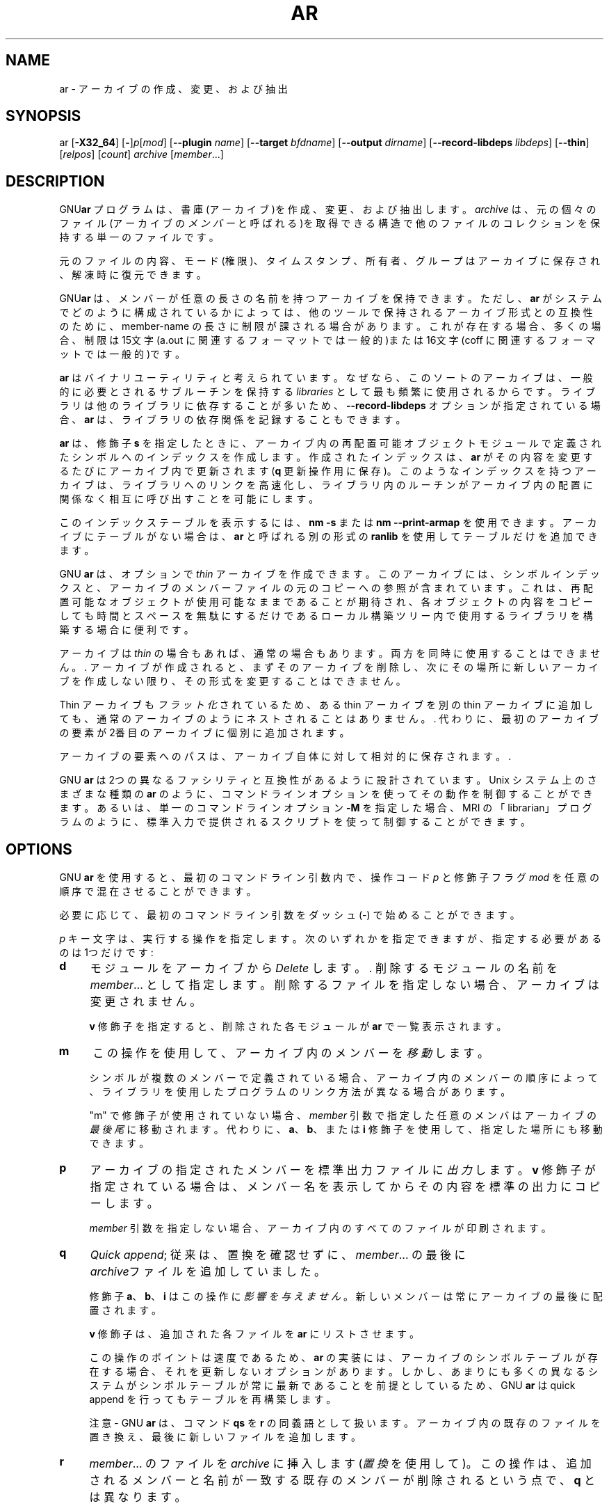 .\" -*- mode: troff; coding: utf-8 -*-
.\" Automatically generated by Pod::Man v6.0.2 (Pod::Simple 3.45)
.\"
.\" Standard preamble:
.\" ========================================================================
.de Sp \" Vertical space (when we can't use .PP)
.if t .sp .5v
.if n .sp
..
.de Vb \" Begin verbatim text
.ft CW
.nf
.ne \\$1
..
.de Ve \" End verbatim text
.ft R
.fi
..
.\" \*(C` and \*(C' are quotes in nroff, nothing in troff, for use with C<>.
.ie n \{\
.    ds C` ""
.    ds C' ""
'br\}
.el\{\
.    ds C`
.    ds C'
'br\}
.\"
.\" Escape single quotes in literal strings from groff's Unicode transform.
.ie \n(.g .ds Aq \(aq
.el       .ds Aq '
.\"
.\" If the F register is >0, we'll generate index entries on stderr for
.\" titles (.TH), headers (.SH), subsections (.SS), items (.Ip), and index
.\" entries marked with X<> in POD.  Of course, you'll have to process the
.\" output yourself in some meaningful fashion.
.\"
.\" Avoid warning from groff about undefined register 'F'.
.de IX
..
.nr rF 0
.if \n(.g .if rF .nr rF 1
.if (\n(rF:(\n(.g==0)) \{\
.    if \nF \{\
.        de IX
.        tm Index:\\$1\t\\n%\t"\\$2"
..
.        if !\nF==2 \{\
.            nr % 0
.            nr F 2
.        \}
.    \}
.\}
.rr rF
.\"
.\" Required to disable full justification in groff 1.23.0.
.if n .ds AD l
.\" ========================================================================
.\"
.IX Title "AR 1"
.TH AR 1 2025-08-02 binutils-2.45.50 "GNU Development Tools"
.\" For nroff, turn off justification.  Always turn off hyphenation; it makes
.\" way too many mistakes in technical documents.
.if n .ad l
.nh
.SH NAME
ar \- アーカイブの作成、変更、および抽出
.SH SYNOPSIS
.IX Header "SYNOPSIS"
ar [\fB\-X32_64\fR] [\fB\-\fR]\fIp\fR[\fImod\fR] [\fB\-\-plugin\fR \fIname\fR] [\fB\-\-target\fR \fIbfdname\fR] [\fB\-\-output\fR \fIdirname\fR] [\fB\-\-record\-libdeps\fR \fIlibdeps\fR] [\fB\-\-thin\fR] [\fIrelpos\fR] [\fIcount\fR] \fIarchive\fR [\fImember\fR...]
.SH DESCRIPTION
.IX Header "DESCRIPTION"
GNU\fBar\fR プログラムは、書庫(アーカイブ)を作成、変更、および抽出します。\fIarchive\fR は、元の個々のファイル(アーカイブの \fIメンバー\fRと呼ばれる)を取得できる構造で他のファイルのコレクションを保持する単一のファイルです。
.PP
元のファイルの 内容、モード(権限)、タイムスタンプ、所有者、グループはアーカイブに保存され、解凍時に復元できます。
.PP
GNU\fBar\fR は、メンバーが任意の長さの名前を持つアーカイブを保持できます。ただし、\fBar\fR がシステムでどのように構成されているかによっては、他のツールで保持されるアーカイブ形式との互換性のために、member\-name の長さに制限が課される場合があります。これが存在する場合、多くの場合、制限は15文字(a.out に関連するフォーマットでは一般的)または16文字(coff に関連するフォーマットでは一般的)です。
.PP
\&\fBar\fR はバイナリユーティリティと考えられています。なぜなら、このソートのアーカイブは、一般的に必要とされるサブルーチンを保持する \fIlibraries\fR として最も頻繁に使用されるからです。ライブラリは他のライブラリに依存することが多いため、\fB\-\-record\-libdeps\fR オプションが指定されている場合、\fBar\fR は、ライブラリの依存関係を記録することもできます。
.PP
\&\fBar\fR は、修飾子 \fBs\fR を指定したときに、アーカイブ内の再配置可能オブジェクトモジュールで定義されたシンボルへのインデックスを作成します。
作成されたインデックスは、 \fBar\fR がその内容を変更するたびにアーカイブ内で更新されます (\fBq\fR 更新操作用に保存)。
このようなインデックスを持つアーカイブは、ライブラリへのリンクを高速化し、ライブラリ内のルーチンがアーカイブ内の配置に関係なく相互に呼び出すことを可能にします。
.PP
このインデックステーブルを表示するには、\fBnm \-s\fR または \fBnm \-\-print\-armap\fR を使用できます。アーカイブにテーブルがない場合は、\fBar\fR と呼ばれる別の形式の \fBranlib\fR を使用してテーブルだけを追加できます。
.PP
GNU \fBar\fR は、オプションで \fIthin\fR アーカイブを作成できます。このアーカイブには、シンボルインデックスと、アーカイブのメンバーファイルの元のコピーへの参照が含まれています。これは、再配置可能なオブジェクトが使用可能なままであることが期待され、各オブジェクトの内容をコピーしても時間とスペースを無駄にするだけであるローカル構築ツリー内で使用するライブラリを構築する場合に便利です。
.PP
アーカイブは \fIthin\fR の場合もあれば、通常の場合もあります。両方を同時に使用することはできません。.  アーカイブが作成されると、まずそのアーカイブを削除し、次にその場所に新しいアーカイブを作成しない限り、その形式を変更することはできません。
.PP
Thin アーカイブも \fIフラット化\fR されているため、ある thin アーカイブを別のthin アーカイブに追加しても、通常のアーカイブのようにネストされることはありません。.  代わりに、最初のアーカイブの要素が2番目のアーカイブに個別に追加されます。
.PP
アーカイブの要素へのパスは、アーカイブ自体に対して相対的に保存されます。.
.PP
GNU \fBar\fR は 2つの異なるファシリティと互換性があるように設計されています。Unix システム上のさまざまな種類の \fBar\fR のように、コマンドラインオプションを使ってその動作を制御することができます。あるいは、単一のコマンドラインオプション \fB\-M\fR を指定した場合、MRI の「librarian」プログラムのように、標準入力で提供されるスクリプトを使って制御することができます。
.SH OPTIONS
.IX Header "OPTIONS"
GNU \fBar\fR を使用すると、最初のコマンドライン引数内で、操作コード \fIp\fR と修飾子フラグ \fImod\fR を任意の順序で混在させることができます。
.PP
必要に応じて、最初のコマンドライン引数をダッシュ (\-) で始めることができます。
.PP
\&\fIp\fR キー文字は、実行する操作を指定します。次のいずれかを指定できますが、指定する必要があるのは 1つだけです:
.IP \fBd\fR 4
.IX Item "d"
モジュールをアーカイブから \fIDelete\fR します。.  削除するモジュールの名前を \fImember\fR... として指定します。削除するファイルを指定しない場合、アーカイブは変更されません。
.Sp
\&\fBv\fR 修飾子を指定すると、削除された各モジュールが \fBar\fR で一覧表示されます。
.IP \fBm\fR 4
.IX Item "m"
この操作を使用して、アーカイブ内のメンバーを\fI移動\fRします。
.Sp
シンボルが複数のメンバーで定義されている場合、アーカイブ内のメンバーの順序によって、ライブラリを使用したプログラムのリンク方法が異なる場合があります。
.Sp
\&\f(CW\*(C`m\*(C'\fR で修飾子が使用されていない場合、\fImember\fR 引数で指定した任意のメンバはアーカイブの \fI最後尾\fR に移動されます。代わりに、 \fBa\fR、\fBb\fR、または \fBi\fR 修飾子を使用して、指定した場所にも移動できます。
.IP \fBp\fR 4
.IX Item "p"
アーカイブの指定されたメンバーを標準出力ファイルに\fI出力\fRします。\fBv\fR 修飾子が指定されている場合は、メンバー名を表示してからその内容を標準の出力にコピーします。
.Sp
\&\fImember\fR 引数を指定しない場合、アーカイブ内のすべてのファイルが印刷されます。
.IP \fBq\fR 4
.IX Item "q"
\&\fIQuick append\fR; 従来は、置換を確認せずに、\fImember\fR... の最後に\fIarchive\fRファイルを追加していました。
.Sp
修飾子 \fBa\fR、 \fBb\fR、 \fBi\fR はこの操作に\fI影響を与えません\fR。新しいメンバーは常にアーカイブの最後に配置されます。
.Sp
\&\fBv\fR 修飾子は、追加された各ファイルを\fBar\fR にリストさせます。
.Sp
この操作のポイントは速度であるため、\fBar\fR の実装には、アーカイブのシンボルテーブルが存在する場合、それを更新しないオプションがあります。しかし、あまりにも多くの異なるシステムがシンボルテーブルが常に最新であることを前提としているため、 GNU \fBar\fR は quick append を行ってもテーブルを再構築します。
.Sp
注意 \- GNU \fBar\fR は、コマンド \fBqs\fR を \fBr\fR の同義語として扱います。アーカイブ内の既存のファイルを置き換え、最後に新しいファイルを追加します。
.IP \fBr\fR 4
.IX Item "r"
\&\fImember\fR... のファイルを \fIarchive\fR に挿入します(\fI置換\fRを使用して)。この操作は、追加されるメンバーと名前が一致する既存のメンバーが削除されるという点で、 \fBq\fR とは異なります。
.Sp
\&\fImember\fR... で指定されたファイルのいずれかが存在しない場合、\fBar\fR はエラーメッセージを表示し、その名前に一致するアーカイブの既存のメンバーをそのまま残します。
.Sp
デフォルトでは、新しいメンバーはファイルの最後に追加されますが、 \fBa\fR、\fBb\fR、または \fBi\fR のいずれかの修飾子を使用して、既存のメンバーに対して相対的な配置を要求できます。
.Sp
この操作で使用される修飾子 \fBv\fR は、挿入された各ファイルの出力の行と、ファイルが追加された(古いメンバーが削除されていない)か置換されたかを示す \fBa\fR または \fBr\fR の文字の1つを引き出します。
.IP \fBs\fR 4
.IX Item "s"
アーカイブにインデックスを追加するか、すでに存在する場合は更新します。注意
このコマンドは、コマンドまたは修飾子として使用できるため、1つのコマンド文字しか使用できないという規則の例外です。どちらの場合も同じことを行います。
.IP \fBt\fR 4
.IX Item "t"
\&\fIarchive\fRの内容、またはアーカイブに存在する \fImember\fR... にリストされたファイルの内容をリストする\fIテーブル\fRを表示します。通常はメンバー名のみが表示されますが、修飾子 \fBO\fR が指定されている場合は、メンバーの対応するオフセットも表示されます。最後に、モード(パーミッション)、タイムスタンプ、所有者、グループ、サイズを表示するには、 \fBv\fR 修飾子を含める必要があります。
.Sp
\&\fImember\fR を指定しない場合は、アーカイブ内のすべてのファイルが一覧表示されます。
.Sp
アーカイブ(たとえば、\fBb.a\fR) 内に同じ名前のファイル(たとえば、\fBfie\fR)  が複数ある場合、\fBar t b.a fie\fR は最初のもののみをリストします。これらすべてを表示するには、完全なリスト(この例では、\fBar t b.a\fR) を指定する必要があります。
.IP \fBx\fR 4
.IX Item "x"
アーカイブから\fImember\fR) という名前のメンバーを\fI抽出\fR します。この操作で \fBv\fR 修飾子を使用すると、\fBar\fR が抽出するときに個々の名前をリストするように要求できます。
.Sp
.Vb 1
\& I<member> を指定しない場合、アーカイブ内のすべてのファイルが展開されます。
.Ve
.Sp
thin アーカイブからファイルを抽出することはできません。また、 \fBP\fR で作成されたアーカイブからの抽出には制限があります。パスは絶対パスであってはならず、 \f(CW\*(C`..\*(C'\fR を含んではならず、パス内のサブディレクトリが存在している必要があります。これらの制限を避けたい場合は、\fB\-\-output\fR オプションを使用して、出力するディレクトリを指定します。
.PP
操作の動作を調整するために、\fImod\fRキー文字の直後にいくつかの修飾子( \fIp\fR)を指定できます。
.IP \fBa\fR 4
.IX Item "a"
アーカイブの既存のメンバーの\fI後\fRに新しいファイルを追加します。 \fBa\fR修飾子を使用する場合、既存のアーカイブ・メンバーの名前は、\fIarchive\fR の前に \fIrelpos\fR 引数として存在する必要があります。
.IP \fBb\fR 4
.IX Item "b"
新しいファイルをアーカイブの既存のメンバーの\fI前\fRに追加します。\fBb\fR 修飾子を使用する場合、既存のアーカイブ・メンバーの名前は、\fIarchive\fR の前に \fIrelpos\fR 引数として存在する必要があります(\fBi\fR と同じ)。
.IP \fBc\fR 4
.IX Item "c"
アーカイブを\fI作成\fR します。指定された\fIarchive\fR が存在しない場合は、更新を要求したときに常に作成されます。ただし、この修飾子を使用して作成することを事前に指定しない限り、警告が表示されます。
.IP \fBD\fR 4
.IX Item "D"
\&\fIdeterministic\fRモードで操作します。ファイルとアーカイブインデックスを追加するときは、UID、GID、タイムスタンプ にゼロを使用し、すべてのファイルに一貫したファイルモードを使用します。このオプションを使用する場合、\fBar\fR を同一のオプションおよび同一の入力ファイルとともに使用すると、入力ファイルの所有者、グループ、ファイルモード、または変更時刻に関係なく、複数の実行によって同一の出力ファイルが作成されます。
.Sp
\&\fIbinutils\fR が \fB\-\-enable\-deterministic\-archives\fR と設定されている場合、このモードはデフォルトで有効になります。
下記の \fBU\fR 修飾子で無効にすることができます。
.Sp
アーカイブ内の名前を切り詰めます。GNU \fBar\fR は通常、任意の長さのファイル名を許可します。これにより、一部のシステムではネイティブの \fBar\fR プログラムと互換性のないアーカイブが作成されます。これが懸念される場合は、 \fBf\fR 修飾子を使用して、ファイル名をアーカイブに入れるときにファイル名を切り捨てることができます。
.IP \fBi\fR 4
.IX Item "i"
アーカイブの既存のメンバーの\fI前\fRに新しいファイルを挿入します。修飾子 \fBi\fRを使用する場合、既存のアーカイブ・メンバーの名前は、\fIarchive\fR の前に \fIrelpos\fR 引数として存在する必要があります。(\fBb\fR と同じ)。
.IP \fBl\fR 4
.IX Item "l"
Specify dependencies of this library.  依存関係は、このオプション文字の直後に記述し、リンカーのコマンド行と同じ構文を使用し、単一の引数内で指定する必要があります。つまり、複数の項目が必要な場合は、それらを引用して 1つのコマンドライン引数を形成する必要があります。例 \fBl "\-L/usr/local/lib \-lmydep1 \-lmydep2"\fR
.IP \fBN\fR 4
.IX Item "N"
\&\fIcount\fR パラメータを使用します。これは、アーカイブ内に同じ名前のエントリが複数ある場合に使用されます。指定された名前のインスタンス \fIcount\fR をアーカイブから抽出または削除します。
.IP \fBo\fR 4
.IX Item "o"
メンバーを抽出するときに、メンバーの\fIオリジナル\fR日付を保持します。この修飾子を指定しない場合、アーカイブから抽出されたファイルには、抽出時刻がスタンプされます。
.IP \fBO\fR 4
.IX Item "O"
アーカイブ内のメンバー・オフセットを表示します。\fBt\fR オプションと一緒に使用します。
.IP \fBP\fR 4
.IX Item "P"
アーカイブ内の名前を照合または保存する場合は、フルパス名を使用します。
フルパス名で作成されたアーカイブはPOSIXに準拠していないため、最新の GNU ツール以外のツールでは動作しない可能性があります。
GNU \fBar\fR を使用せずにこのようなアーカイブを\fBP\fR で変更すると、アーカイブが thin アーカイブでない限り、フルパス名が削除されます。 \fBP\fR を使用しない \fBr\fR では、置換する要素を選択するときにパスが無視されるため、 \fBP\fR はthin アーカイブにファイルを追加する場合に便利です。そのため、
.Sp
.Vb 1
\&        ar rcST archive.a subdir/file1 subdir/file2 file1
.Ve
.Sp
は、現在のディレクトリの最初の \f(CW\*(C`subdir/file1\*(C'\fR が \f(CW\*(C`file1\*(C'\fR に置き換えられます。 \fBP\fR を追加すると、この置換が防止されます。
.IP \fBs\fR 4
.IX Item "s"
アーカイブに対して他の変更が行われていない場合でも、オブジェクトファイルインデックスをアーカイブに書き込むか、既存のインデックスを更新します。この修飾子フラグは、任意の操作と一緒に使用することも、単独で使用することもできます。アーカイブに対して\fBar s\fRを実行することは、アーカイブに対して\fBranlib\fR を実行することと同じです。
.IP \fBS\fR 4
.IX Item "S"
アーカイブシンボルテーブルを生成しません。これにより、いくつかのステップで大規模なライブラリの構築をスピードアップできます。結果のアーカイブはリンカでは使用できません。シンボルテーブルを構築するには、 \fBS\fR の最後の実行で \fBar\fR 修飾子を省略するか、アーカイブに対して \fBranlib\fR を実行する必要があります。
.IP \fBT\fR 4
.IX Item "T"
.Vb 1
\& B<\-\-thin> の廃止されたエイリアス。B<T> は、X/Open System Interfaceで指定されているように、多くの ar 実装では B<T> が異なる意味を持つため、推奨されません。
.Ve
.IP \fBu\fR 4
.IX Item "u"
通常、\fBar r\fR... はリストされたすべてのファイルをアーカイブに挿入します。同じ名前の既存のメンバーよりも新しい、リストしたファイルの\fIonly\fR を挿入したい場合は、この修飾子を使用します。\fBu\fR 修飾子は、 \fBr\fR (置換)操作でのみ使用できます。特に、タイムスタンプをチェックすると、\fBq\fRの操作の、速度の利点が失われるため、 \fBqu\fRの組み合わせは許可されません。
.Sp
注意: アーカイブが確定的な方法で作成された場合、たとえば、 \fBD\fR 修飾子を使用して作成された場合、置換は常に行われ、 \fBu\fR 修飾子は無効になります。
.IP \fBU\fR 4
.IX Item "U"
\&\fIdeterministic\fRモードで\fI動作\fRしません。これは、上記の \fBD\fR 修飾子の逆です。追加されたファイルとアーカイブインデックスは、実際のUID、GID、タイムスタンプ、ファイルモードの値を取得します。
.Sp
\&\fIbinutils\fR が\fB\-\-enable\-deterministic\-archives\fRで設定されていない限り、これがデフォルトです。
.IP \fBv\fR 4
.IX Item "v"
この修飾子は、\fIverbose\fRバージョンの操作を要求します。多くの操作では、修飾子 \fBv\fR が追加されると、処理されたファイル名などの追加情報が表示されます。
.IP \fBV\fR 4
.IX Item "V"
この修飾子は \fBar\fRのバージョン番号を表示します。
.PP
\&\fBar\fR プログラムは、修飾子でもアクションでもない いくつかのコマンドラインオプションもサポートしていますが、特定の方法で動作を変更します。
.IP \fB\-\-help\fR 4
.IX Item "--help"
\&\fBar\fRでサポートされているコマンドラインオプションの一覧を表示して終了します。.
.IP \fB\-\-version\fR 4
.IX Item "--version"
\&\fBar\fR のバージョン情報を表示して終了します。
.IP \fB\-X32_64\fR 4
.IX Item "-X32_64"
\&\fBar\fR は、AIXとの互換のために、 \fB\-X32_64\fRと綴られた最初のオプションを無視します。.  このオプションによって生成される動作は、GNU \fBar\fRのデフォルトです。\fBar\fR は、他の \fB\-X\fR オプションをサポートしていません。特に、AIX  \fBar\fRのデフォルトである\fB\-X32\fR はサポートしていません。
.IP "\fB\-\-plugin\fR \fIname\fR" 4
.IX Item "--plugin name"
オプションのコマンドラインスイッチ \fB\-\-plugin\fR \fIname\fR を使用すると、\fBar\fR は \fIname\fR と呼ばれるプラグインをロードします。 これにより、リンク時の最適化情報を含むオブジェクトファイルなど、より多くのファイル形式のサポートが追加されます。
.Sp
このオプションは、ツールチェーンがプラグインサポートを有効にして構築されている場合にのみ使用できます。
.Sp
\&\fB\-\-plugin\fR が指定されていないが、プラグインサポートが有効になっている場合、 \fBar\fR は \fI${libdir}/bfd\-plugins\fR 内のファイルをアルファベット順に繰り返し、問題のオブジェクトを要求する最初のプラグインが使用されます。
.Sp
このプラグイン検索ディレクトリは、\fBld\fR の \fB\-plugin\fR オプションで使用されるもの\fIではない\fRことに注意してください。\fBar\fR にリンカープラグインを使用させるには、\fI${libdir}/bfd\-plugins\fRディレクトリにコピーする必要があります。GCC ベースのコンパイルでは、リンカープラグインは \fIliblto_plugin.so.0.0.0\fR と呼ばれます。Clang ベースのコンパイルでは、\fILLVMgold.so\fR と呼ばれます。GCC プラグインは常に以前のバージョンと下位互換性があるため、最新のものをコピーするだけで十分です。
.IP "\fB\-\-target\fR \fItarget\fR" 4
.IX Item "--target target"
オプションのコマンドラインスイッチ \fB\-\-target\fR \fIbfdname\fR は、アーカイブメンバーがシステムのデフォルトフォーマットとは異なるオブジェクトコードフォーマットであることを指定します。詳細は \f(CW@xref\fR{Target Selection} を参照してください。
.IP "\fB\-\-output\fR \fIdirname\fR" 4
.IX Item "--output dirname"
\&\fB\-\-output\fR オプションを使用すると、アーカイブ・メンバーを抽出するディレクトリへのパスを指定できます。このオプションを指定しない場合は、現在のディレクトリが使用されます。
.Sp
注意: このオプションの存在は \fBx\fR の抽出操作を仮定しますが、コマンドラインにはこのオプションを含める必要があります。
.IP "\fB\-\-record\-libdeps\fR \fIlibdeps\fR" 4
.IX Item "--record-libdeps libdeps"
\&\fB\-\-record\-libdeps\fR オプションは \fBl\fR 修飾子と同じですが、長い形式で処理されます。
.IP \fB\-\-thin\fR 4
.IX Item "--thin"
指定された\fIarchive\fRを\fIthin\fRアーカイブにします。すでに存在し、通常のアーカイブである場合、既存のメンバーは\fIarchive\fRと同じディレクトリに存在する必要があります。
.IP \fB@\fR\fIfile\fR 4
.IX Item "@file"
\&\fIfile\fRからコマンドラインオプションを読み込みます。読み込まれたオプショ
ンは、元の@\fIfile\fR オプションの代わりに挿入されます。 \fIfile\fRが存
在しない場合、または読み込めない場合、オプションは文字通りに扱われ、削除
されません。
.Sp
\&\fIfile\fR 中のオプションは空白で区切られます。空白文字は、オプション全
体を一重引用符または二重引用符で囲むことによってオプションに含めることが
できます。任意の文字(バックスラッシュを含む)は、含まれる文字の前にバック
スラッシュを付けることによって含めることができます。 \fIfile\fR 自体に追
加の@\fIfile\fR オプションを含めることができます。このようなオプション
は再帰的に処理されます。
.SH "SEE ALSO"
.IX Header "SEE ALSO"
\&\fBnm\fR\|(1), \fBranlib\fR\|(1), と\fIbinutils\fR 用の Info エントリ。
.SH COPYRIGHT
.IX Header "COPYRIGHT"
Copyright (c) 1991\-2025 Free Software Foundation, Inc.
.PP
Permission is granted to copy, distribute and/or modify this document
under the terms of the GNU Free Documentation License, Version 1.3
or any later version published by the Free Software Foundation;
with no Invariant Sections, with no Front\-Cover Texts, and with no
Back\-Cover Texts.  A copy of the license is included in the
section entitled "GNU Free Documentation License".
